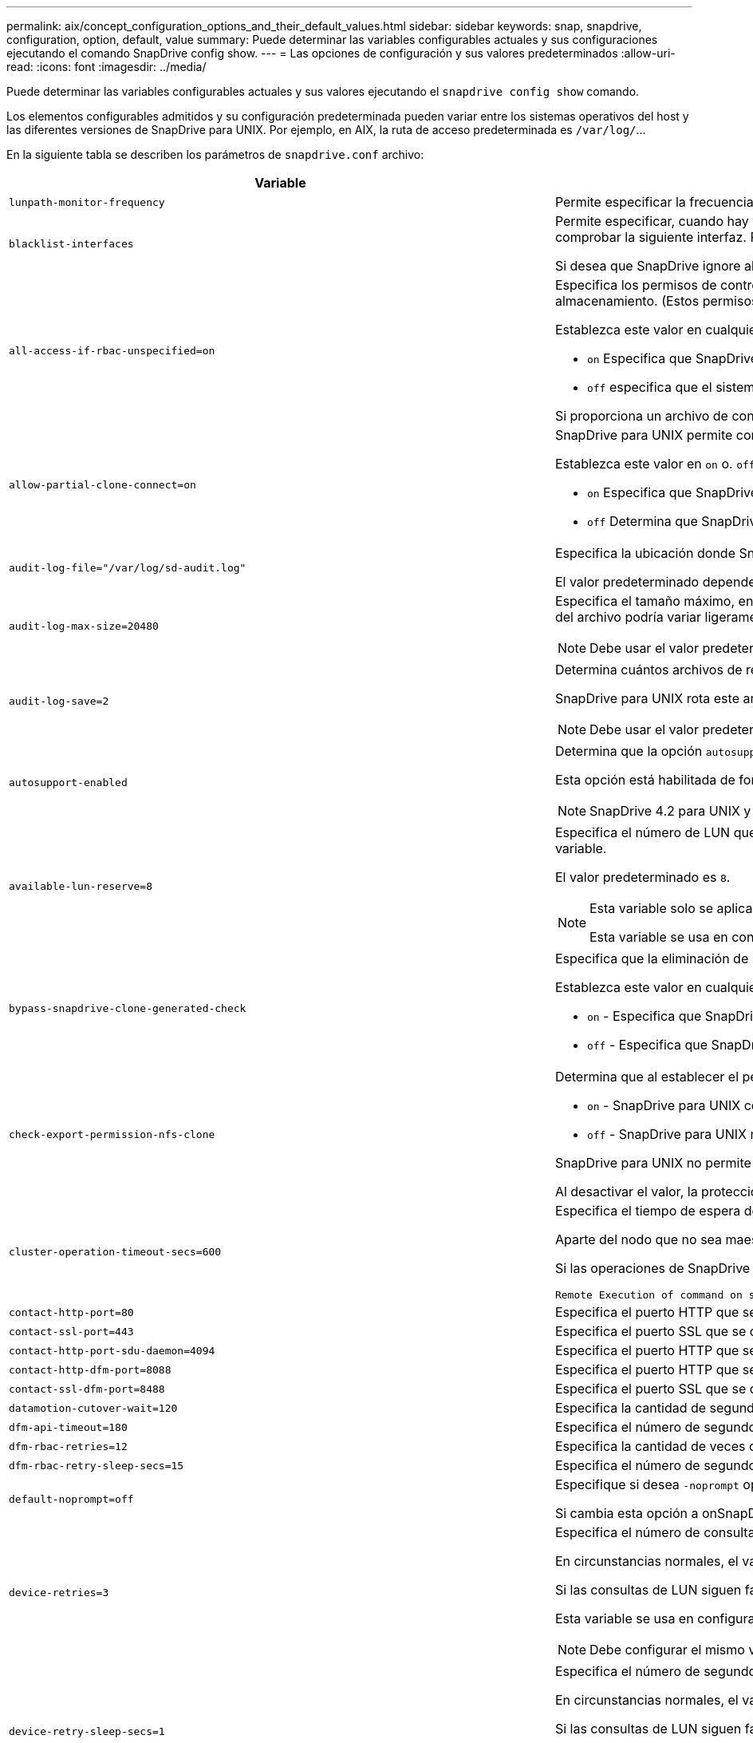 ---
permalink: aix/concept_configuration_options_and_their_default_values.html 
sidebar: sidebar 
keywords: snap, snapdrive, configuration, option, default, value 
summary: Puede determinar las variables configurables actuales y sus configuraciones ejecutando el comando SnapDrive config show. 
---
= Las opciones de configuración y sus valores predeterminados
:allow-uri-read: 
:icons: font
:imagesdir: ../media/


[role="lead"]
Puede determinar las variables configurables actuales y sus valores ejecutando el `snapdrive config show` comando.

Los elementos configurables admitidos y su configuración predeterminada pueden variar entre los sistemas operativos del host y las diferentes versiones de SnapDrive para UNIX. Por ejemplo, en AIX, la ruta de acceso predeterminada es `/var/log/`\...

En la siguiente tabla se describen los parámetros de `snapdrive.conf` archivo:

|===
| Variable | Descripción 


 a| 
`lunpath-monitor-frequency`
 a| 
Permite especificar la frecuencia con la que SnapDrive para UNIX corrige automáticamente las rutas de LUN. El valor predeterminado es 24 horas.



 a| 
`blacklist-interfaces`
 a| 
Permite especificar, cuando hay varias interfaces Ethernet, las interfaces que no desea utilizar, para reducir el tiempo de funcionamiento.Si la configuración tiene varias interfaces Ethernet, SnapDrive para UNIX a veces busca en la lista de interfaces para determinar si la interfaz puede hacer ping. Si la interfaz no puede hacer ping, intenta cinco veces antes de comprobar la siguiente interfaz. Por lo tanto, la operación tarda más tiempo en ejecutarse.

Si desea que SnapDrive ignore algunas de las interfaces, puede especificar esas interfaces en la `blacklist-interfaces` parámetro. Esto reduce el tiempo de operación.



 a| 
`all-access-if-rbac-unspecified=on`
 a| 
Especifica los permisos de control de acceso para cada host donde se ejecuta SnapDrive para UNIX. Para ello, introduzca la cadena de permisos en un archivo de control de acceso. La cadena que especifica controles que SnapDrive para la copia de Snapshot de UNIX y otras operaciones de almacenamiento que un host puede ejecutar en un sistema de almacenamiento. (Estos permisos de acceso no afectan a las operaciones show o list.)

Establezca este valor en cualquiera de los dos `on` o. `off` donde:

*  `on` Especifica que SnapDrive para UNIX habilita todos los permisos de acceso si no existe ningún archivo de permisos de control de acceso en el sistema de almacenamiento. El valor predeterminado es `on`.
* `off` especifica que el sistema de almacenamiento permite al host solo los permisos que se mencionan en el archivo de permisos de control de acceso.


Si proporciona un archivo de control de acceso, esta opción no tiene ningún efecto.



 a| 
`allow-partial-clone-connect=on`
 a| 
SnapDrive para UNIX permite conectarse a un subconjunto de sistemas de archivos o solo al volumen host del grupo de discos clonado.

Establezca este valor en `on` o. `off`:

* `on` Especifica que SnapDrive para UNIX permite conectarse a un subconjunto de sistemas de archivos o solo al volumen de host del grupo de discos clonado.
* `off` Determina que SnapDrive para UNIX no puede conectarse a un subconjunto de sistemas de archivos o solo al volumen de host del grupo de discos clonado.




 a| 
`audit-log-file="/var/log/sd-audit.log"`
 a| 
Especifica la ubicación donde SnapDrive para UNIX escribe el archivo de registro de auditoría.

El valor predeterminado depende del sistema operativo del host. La ruta que se muestra en el ejemplo es la ruta predeterminada para un host AIX.



 a| 
`audit-log-max-size=20480`
 a| 
Especifica el tamaño máximo, en bytes, del archivo de registro de auditoría. Cuando el archivo alcanza este tamaño, SnapDrive para UNIX cambia el nombre de él e inicia un nuevo registro de auditoría. El valor predeterminado es `20480` bytes. Dado que SnapDrive para UNIX nunca inicia un nuevo archivo de registro en medio de una operación, el tamaño correcto del archivo podría variar ligeramente con respecto al valor especificado aquí.


NOTE: Debe usar el valor predeterminado. Si decide cambiar el valor predeterminado, recuerde que demasiados archivos de registro pueden ocupar espacio en el disco y, en última instancia, afectar al rendimiento.



 a| 
`audit-log-save=2`
 a| 
Determina cuántos archivos de registro de auditoría antiguos debe guardar SnapDrive para UNIX. Una vez alcanzado este límite, SnapDrive para UNIX descarta el archivo más antiguo y crea uno nuevo.

SnapDrive para UNIX rota este archivo en función del valor especificado en `audit-log-save` variable. El valor predeterminado es `2`.


NOTE: Debe usar el valor predeterminado. Si decide cambiar el valor predeterminado, recuerde que demasiados archivos de registro pueden ocupar espacio en el disco y, en última instancia, afectar al rendimiento.



 a| 
`autosupport-enabled`
 a| 
Determina que la opción `autosupport-enabled` es `on` de forma predeterminada.

Esta opción está habilitada de forma predeterminada para almacenar la información de AutoSupport en el registro de Event Management System (EMS) del sistema de almacenamiento.


NOTE: SnapDrive 4.2 para UNIX y versiones posteriores no tienen la opción `autosupport-filer`.



 a| 
`available-lun-reserve=8`
 a| 
Especifica el número de LUN que el host debe estar preparado para crear cuando finalice la operación actual de SnapDrive para UNIX. Si hay pocos recursos del sistema operativo disponibles para crear el número de LUN especificado, SnapDrive para UNIX solicita recursos adicionales, según el valor proporcionado en el `_enable-implicit-host-preparation_` variable.

El valor predeterminado es `8`.

[NOTE]
====
Esta variable solo se aplica a los sistemas que requieren preparación del host para poder crear LUN. Los hosts requieren esta preparación.

Esta variable se usa en configuraciones que incluyen LUN.

====


 a| 
`bypass-snapdrive-clone-generated-check`
 a| 
Especifica que la eliminación de la memoria SnapDrive generada o no generó FlexClone para snapdrive.

Establezca este valor en cualquiera de los dos `on` o. `off` donde:

* `on` - Especifica que SnapDrive para UNIX permite eliminar el volumen FlexClone de la FlexClone generada por snapdrive y la que no lo es.
*  `off` - Especifica que SnapDrive para UNIX permite eliminar solo el volumen FlexClone de la generación de snapdrive. El valor predeterminado es `off`.




 a| 
`check-export-permission-nfs-clone`
 a| 
Determina que al establecer el permiso de exportación de NFS se permite/deshabilita crear clonado en el host secundario (host que no tiene permisos de exportación en el volumen principal) o en el sistema de almacenamiento.

* `on` - SnapDrive para UNIX comprueba si hay un permiso de exportación adecuado en el volumen para el host secundario. El valor predeterminado es on.
* `off` - SnapDrive para UNIX no comprueba el permiso de exportación adecuado en el volumen del host secundario.


SnapDrive para UNIX no permite la clonación si no existe ningún permiso de exportación para un volumen de una entidad NFS. Para superar esta situación, desactive esta variable en `snapdrive.conf` archivo. Como resultado de la operación de clonado, SnapDrive proporciona permisos de acceso adecuados en el volumen clonado.

Al desactivar el valor, la protección secundaria funciona en Clustered Data ONTAP.



 a| 
`cluster-operation-timeout-secs=600`
 a| 
Especifica el tiempo de espera de la operación del clúster de hosts, en segundos. Debe establecer este valor cuando trabaje con nodos remotos y operaciones de parejas de alta disponibilidad para determinar cuándo debe salir la operación de SnapDrive para UNIX. El valor predeterminado es `600` segundos.

Aparte del nodo que no sea maestro, el nodo maestro del clúster de host también puede ser el nodo remoto si se inicia la operación SnapDrive para UNIX desde un nodo que no sea maestro.

Si las operaciones de SnapDrive para UNIX en cualquier nodo del clúster de hosts superan el valor establecido o el predeterminado de `600` segundos (si no establece ningún valor), la operación se agota con el siguiente mensaje:

[listing]
----
Remote Execution of command on slave node sfrac-57 timed out. Possible reason could be that timeout is too less for that system. You can increase the cluster connect timeout in snapdrive.conf file. Please do the necessary cleanup manually. Also, please check the operation can be restricted to lesser jobs to be done so that time required is reduced.
----


 a| 
`contact-http-port=80`
 a| 
Especifica el puerto HTTP que se utilizará para comunicarse con un sistema de almacenamiento. El valor predeterminado es `80`.



 a| 
`contact-ssl-port=443`
 a| 
Especifica el puerto SSL que se debe utilizar para comunicarse con un sistema de almacenamiento. El valor predeterminado es `443`.



 a| 
`contact-http-port-sdu-daemon=4094`
 a| 
Especifica el puerto HTTP que se va a utilizar para comunicarse con el daemon SnapDrive para UNIX. El valor predeterminado es `4094`.



 a| 
`contact-http-dfm-port=8088`
 a| 
Especifica el puerto HTTP que se va a utilizar para comunicarse con un servidor de Operations Manager. El valor predeterminado es `8088`.



 a| 
`contact-ssl-dfm-port=8488`
 a| 
Especifica el puerto SSL que se debe utilizar para comunicarse con un servidor de Operations Manager. El valor predeterminado es `8488`.



 a| 
`datamotion-cutover-wait=120`
 a| 
Especifica la cantidad de segundos que SnapDrive para UNIX espera a que se completen las operaciones de DataMotion para vFiler (fase de transición) y, a continuación, reintenta los comandos de SnapDrive para UNIX. El valor predeterminado es `120` segundos.



 a| 
`dfm-api-timeout=180`
 a| 
Especifica el número de segundos que SnapDrive para UNIX espera a que vuelva la API DFM. El valor predeterminado es `180` segundos.



 a| 
`dfm-rbac-retries=12`
 a| 
Especifica la cantidad de veces que SnapDrive para UNIX comprueba los reintentos de acceso para una actualización de Operations Manager. El valor predeterminado es `12`.



 a| 
`dfm-rbac-retry-sleep-secs=15`
 a| 
Especifica el número de segundos que SnapDrive para UNIX espera antes de intentar realizar una comprobación de acceso para una actualización de Operations Manager. El valor predeterminado es `15`.



 a| 
`default-noprompt=off`
 a| 
Especifique si desea `-noprompt` opción disponible. El valor predeterminado es `off` (no disponible).

Si cambia esta opción a onSnapDrive para UNIX no le solicita que confirme una acción solicitada por `-force`.



 a| 
`device-retries=3`
 a| 
Especifica el número de consultas que SnapDrive para UNIX puede realizar acerca del dispositivo donde reside la LUN. El valor predeterminado es `3`.

En circunstancias normales, el valor predeterminado debería ser adecuado. En otras circunstancias, las consultas de LUN para una operación de creación de snap podrían fallar porque el sistema de almacenamiento está excepcionalmente ocupado.

Si las consultas de LUN siguen fallando aunque las LUN estén en línea y configuradas correctamente, podría aumentar el número de reintentos.

Esta variable se usa en configuraciones que incluyen LUN.


NOTE: Debe configurar el mismo valor para `device-retries` variable en todos los nodos del clúster de hosts. De lo contrario, la detección de dispositivos que implica varios nodos del clúster de host puede fallar en algunos nodos y tener éxito en otros.



 a| 
`device-retry-sleep-secs=1`
 a| 
Especifica el número de segundos que SnapDrive para UNIX espera entre consultas sobre el dispositivo donde reside la LUN. El valor predeterminado es `1` segundo.

En circunstancias normales, el valor predeterminado debería ser adecuado. En otras circunstancias, las consultas de LUN para una operación de creación de snap podrían fallar porque el sistema de almacenamiento está excepcionalmente ocupado.

Si las consultas de LUN siguen fallando aunque las LUN estén en línea y configuradas correctamente, podría aumentar el número de segundos entre reintentos.

Esta variable se usa en configuraciones que incluyen LUN.


NOTE: Debe configurar el mismo valor para `device-retry-sleep-secs` opción en todos los nodos del clúster de hosts. De lo contrario, la detección de dispositivos que implica varios nodos del clúster de host puede fallar en algunos nodos y tener éxito en otros.



 a| 
`default-transport=iscsi`
 a| 
Especifica el protocolo que utiliza SnapDrive para UNIX como tipo de transporte al crear el almacenamiento, si es necesaria una decisión. Los valores aceptables son `iscsi` o. `FCP`.


NOTE: Si un host se configura para un solo tipo de transporte y SnapDrive es compatible con UNIX, SnapDrive para UNIX utiliza ese tipo de transporte, independientemente del tipo especificado en la `snapdrive.conf` archivo.

En los hosts AIX, asegúrese de `multipathing-type` la opción está configurada correctamente. Si especifica FCP, debe definir `multipathing-type` a uno de los siguientes valores:

* `NativeMPIO`
* `DMP`




 a| 
`enable-alua=on`
 a| 
Determina que el ALUA es compatible para la multivía en el igroup. Los sistemas de almacenamiento deben ser pares de alta disponibilidad y el estado de recuperación tras fallos del par de alta disponibilidad en `_single-image_` modo.

* El valor predeterminado es `on` Para admitir ALUA para igroup
* Puede deshabilitar la compatibilidad con ALUA estableciendo la opción `off`




 a| 
`enable-fcp-cache=on`
 a| 
Especifica si se debe habilitar o deshabilitar la caché. SnapDrive mantiene una caché de los puertos activos disponibles y la información de los nombres de puertos (WWPN) para enviar la respuesta más rápido.

Esta variable es útil en algunas situaciones en las que no hay cables FC conectados al puerto o al conector WRAP se utiliza en el puerto; SnapDrive para UNIX puede experimentar retrasos prolongados para obtener la información sobre la interfaz de FC y sus WWPN correspondientes. La caché ayuda a resolver o mejorar el rendimiento de las operaciones de SnapDrive en estos entornos.

El valor predeterminado es `on`.



 a| 
`enable-implicit-host-preparation=on`
 a| 
Determina si SnapDrive para UNIX solicita implícitamente la preparación del host para las LUN o notifica que es obligatorio y sale.

*  `on` - SnapDrive para UNIX solicita implícitamente al host que cree más recursos, si hay una cantidad inadecuada de recursos disponibles para crear el número requerido de LUN. El número de LUN creadas se especifica en la `_available-lun-reserve_` variable. El valor predeterminado es `on`.
* `off` - SnapDrive para UNIX le informa si es necesaria una preparación adicional del host para la creación de LUN y SnapDrive sale de la operación. Luego, puede realizar las operaciones necesarias para liberar los recursos necesarios para la creación de la LUN. Por ejemplo, puede ejecutar el `snapdrive config prepare luns` comando. Una vez finalizada la preparación, puede volver a introducir el comando actual SnapDrive for UNIX.



NOTE: Esta variable solo se aplica a los sistemas en los que es necesaria la preparación del host para poder crear LUN para los hosts que requieren la preparación. Esta variable solo se utiliza en configuraciones que incluyan LUN.



 a| 
`enable-migrate-nfs-version`
 a| 
Permite clonar/restaurar mediante el uso de la versión superior de NFS.

En un entorno NFSv4 puro, cuando se intentan realizar operaciones de gestión de Snap, como la clonado y la restauración, con una copia Snapshot creada en NFSv3, se produce un error en la operación de gestión de Snap.

El valor predeterminado es `off`. Durante esta migración, sólo se considera la versión del protocolo y otras opciones como `rw` y.. `largefiles` SnapDrive for UNIX no tiene en cuenta.

Por tanto, en la solo se añadirá la versión NFS correspondiente al fichero NFS correspondiente `/etc/fstab` archivo. Asegúrese de utilizar la versión de NFS adecuada para montar la especificación de archivos mediante `-o vers=3` Para NFSv3 y `-o vers=4` Para NFSv4. Si desea migrar la especificación del archivo NFS con todas las opciones de montaje, se recomienda utilizarlo `-mntopts` en las operaciones de gestión de snap. Es obligatorio utilizarlo `nfs` En el valor de atributo del protocolo de acceso en las reglas de política de exportación del volumen principal durante la migración en Clustered Data ONTAP .


NOTE: Asegúrese de utilizar únicamente la `nfsvers` o. `vers` Comandos como las opciones de montaje para comprobar la versión de NFS.



 a| 
`enable-mountguard-support`
 a| 
Permite la compatibilidad de SnapDrive para UNIX con la función Mount Guard de AIX, que evita los montajes simultáneos o concurrentes. Si un sistema de archivos está montado en un nodo y la variable está activada, AIX impide que el mismo sistema de archivos se monte en otro nodo. De forma predeterminada, la `_enable-mountguard-support_` variable establecida en `off`.



 a| 
`enable-ping-to-check-filer-reachability`
 a| 
Si se deshabilita el acceso al protocolo ICMP o los paquetes ICMP se borran entre el host y la red del sistema de almacenamiento donde se implementa SnapDrive para UNIX, debe configurarse en esta variable `off`, De modo que SnapDrive para UNIX no hace ping para comprobar si el sistema de almacenamiento es accesible o no. Si esta variable está establecida en sólo la operación SnapDrive SNAP connect no funciona debido a un error de ping. De forma predeterminada, esta variable se establece en `on`



 a| 
`enable-split-clone=off`
 a| 
Permite la división de volúmenes o LUN clonados durante las operaciones de conexión de Snapshot y desconexión de Snapshot, si esta variable se establece en `on` o. `sync`. Puede definir los siguientes valores para esta variable:

* `on` - Permite una división asíncrona de volúmenes o LUN clonados.
* `sync` - Permite una división síncrona de volúmenes o LUN clonados.
*  `off` - Deshabilita la división de volúmenes o LUN clonados. El valor predeterminado es `off`.


Si establece este valor en `on` o. `sync` Durante la operación de conexión de instantánea y. `off` Durante la operación de desconexión de Snapshot, SnapDrive para UNIX no elimina el volumen o la LUN originales presentes en la copia Snapshot.

También puede dividir los volúmenes o LUN clonados mediante la `-split` opción.



 a| 
`enforce-strong-ciphers=off`
 a| 
Establezca esta variable en `on` Para que el daemon SnapDrive aplique TLSv1 para comunicarse con el cliente.

Mejora la seguridad de la comunicación entre el cliente y el demonio de SnapDrive mediante un mejor cifrado.

De forma predeterminada, esta opción se establece en `off`.



 a| 
`filer-restore-retries=140`
 a| 
Especifica la cantidad de veces que SnapDrive para UNIX intenta restaurar una copia Snapshot en un sistema de almacenamiento si se produce un fallo durante la restauración. El valor predeterminado es `140`.

En circunstancias normales, el valor predeterminado debería ser adecuado. En otras circunstancias, esta operación podría fallar porque el sistema de almacenamiento está excepcionalmente ocupado. Si mantiene el fallo aunque las LUN estén en línea y configuradas correctamente, se recomienda aumentar el número de reintentos.



 a| 
`filer-restore-retry-sleep-secs=15`
 a| 
Especifica la cantidad de segundos que SnapDrive para UNIX espera entre cada intento de restaurar una copia Snapshot. El valor predeterminado es `15` segundos.

En circunstancias normales, el valor predeterminado debería ser adecuado. En otras circunstancias, esta operación podría fallar porque el sistema de almacenamiento está excepcionalmente ocupado. Si mantiene el fallo aunque las LUN estén en línea y configuradas correctamente, se recomienda aumentar el número de segundos entre reintentos.



 a| 
`filesystem-freeze-timeout-secs=300`
 a| 
Especifica el número de segundos que SnapDrive para UNIX espera entre intentos de acceso al sistema de archivos. El valor predeterminado es `300` segundos.

Esta variable solo se utiliza en configuraciones que incluyan LUN.



 a| 
`flexclone-writereserve-enabled=on`
 a| 
Puede utilizar cualquiera de los siguientes valores:

* `on`
* `off`


Determina la reserva de espacio del volumen de FlexClone creado. Los valores aceptables son `on` y.. `off`, basado en las siguientes reglas.

* Reserva: On
* Óptima: Archivo
* Unrestricted: Volumen
* Reserva: Desactivado
* Óptima: Archivo
* Sin restricciones: Ninguna




 a| 
`fstype=jfs2`
 a| 
Especifica el tipo de sistema de archivos que desea usar para operaciones de SnapDrive para UNIX. El sistema de archivos debe ser un tipo que admita SnapDrive para UNIX en el sistema operativo.

AIX: `jfs`, `jfs3` o. `vxfs`

El valor predeterminado es `jfs2`.


NOTE: El tipo de sistema de archivos JFS solo es compatible con las operaciones de Snapshot y no con las operaciones de almacenamiento.

También puede especificar el tipo de sistema de archivos que desea utilizar con el `-fstype` Opción a través de la CLI.



 a| 
`lun-onlining-in-progress-sleep-secs=3`
 a| 
Especifica la cantidad de segundos entre reintentos durante intentos de volver a conectar una LUN después de una operación SnapRestore basada en volumen. El valor predeterminado es `3`.



 a| 
`lun-on-onlining-in-progress-retries=40`
 a| 
Especifica la cantidad de reintentos durante intentar conectar una LUN después de una operación SnapRestore basada en volumen. El valor predeterminado es `40`.



 a| 
`mgmt-retry-sleep-secs=2`
 a| 
Especifica el número de segundos que SnapDrive para UNIX espera antes de intentar una operación en el canal de control Administrar ONTAP. El valor predeterminado es `2` segundos.



 a| 
`mgmt-retry-sleep-long-secs=90`
 a| 
Especifica el número de segundos que SnapDrive para UNIX espera antes de intentar una operación en el canal de control Administrar ONTAP después de que se produzca un mensaje de error de conmutación por error. El valor predeterminado es `90` segundos.



 a| 
`multipathing-type=NativeMPIO`
 a| 
Especifica el software de multivía que se va a utilizar. El valor predeterminado depende del sistema operativo del host. Esta variable sólo se aplica si una de las siguientes sentencias es verdadera:

* Hay más de una solución multivía disponible.
* Las configuraciones incluyen LUN.
+
Los valores aceptables son `none` o. `nativempio`.



Puede definir los siguientes valores para esta variable:

AIX: El valor establecido para AIX depende del protocolo que esté utilizando.

* Si utiliza FCP, establezca esto en cualquiera de los siguientes valores:
+
** NativeMPIO el valor predeterminado es `none`.


* Además, establezca la `default-transport` Opción a FCP.
* Si se utiliza iSCSI, establezca este valor en `none`. Además, establezca la `_default-transport_` opción a. `iscsi`.




 a| 
`override-vbsr-snapmirror-check`
 a| 
Puede establecer el valor de `_override-vbsr-snapmirror-check_` variable a. `on` Para anular la relación de SnapMirror, cuando una copia de Snapshot que se va a restaurar es más antigua que la copia de Snapshot de referencia de SnapMirror, durante la SnapRestore basada en volumen (VBSR). Solo puede usar esta variable si no está configurado OnCommand Data Fabric Manager (DFM).

De forma predeterminada, el valor se establece en `off`. Esta variable no es aplicable a Clustered Data ONTAP versión 8.2 o posterior.



 a| 
`PATH="/sbin:/usr/sbin:/bin:/usr/lib/vxvm/ bin:/usr/bin:/opt/NTAPontap/SANToolkit/bin:/opt/NTAPsanlun/bin:/opt/VRTS/bin:/etc/vx/bi n"`
 a| 
Especifica la ruta de búsqueda que utiliza el sistema para buscar herramientas.

Compruebe que es correcto para su sistema. Si no es correcto, cámbielo a la ruta correcta.

El valor predeterminado puede variar en función del sistema operativo. Esta ruta es la predeterminada para

El host AIX no utiliza esta variable porque procesan los comandos de forma diferente.



 a| 
`/opt/NetApp/snapdrive/.pwfile`
 a| 
Especifica la ubicación del archivo de contraseña para el inicio de sesión de usuario para los sistemas de almacenamiento.

El valor predeterminado puede variar en función del sistema operativo.

La ruta predeterminada para Linux es `/opt/NetApp/snapdrive/.pwfile/opt/ontap/snapdrive/.pwfile`



 a| 
`ping-interfaces-with-same-octet`
 a| 
Evita los pings innecesarios a través de todas las interfaces disponibles en el host que pueden tener diferentes IP de subred configuradas. Si esta variable está establecida en `on`, SnapDrive para UNIX considera sólo las mismas direcciones IP de subred del sistema de almacenamiento y hace ping al sistema de almacenamiento para verificar la respuesta de la dirección. Si esta variable está establecida en `off`, SnapDrive toma todas las direcciones IP disponibles en el sistema host y hace ping al sistema de almacenamiento para verificar la resolución de direcciones a través de cada subred, que se puede detectar localmente como un ataque ping.



 a| 
`prefix-filer-lun`
 a| 
Especifica el prefijo que SnapDrive para UNIX se aplica a todos los nombres de LUN que genera internamente. El valor predeterminado para este prefijo es una cadena vacía.

Esta variable permite que los nombres de todas las LUN creadas a partir del host actual, pero no se nombren explícitamente en una línea de comandos de SnapDrive para UNIX, compartan una cadena inicial.


NOTE: Esta variable solo se utiliza en configuraciones que incluyan LUN.



 a| 
`prefix-clone-name`
 a| 
La cadena proporcionada se agrega con el nombre del volumen del sistema de almacenamiento original, para crear un nombre para el volumen FlexClone.



 a| 
`prepare-lun-count=16`
 a| 
Especifica cuántas LUN SnapDrive para UNIX debe prepararse para crear. SnapDrive para UNIX comprueba este valor cuando recibe una solicitud para preparar el host para crear LUN adicionales.

El valor predeterminado es `16`, Lo que significa que el sistema puede crear 16 LUN adicionales una vez finalizada la preparación.


NOTE: Esta variable solo se aplica a los sistemas en los que es necesaria la preparación del host para poder crear LUN. Esta variable solo se utiliza en configuraciones que incluyan LUN. los hosts requieren esa preparación.



 a| 
`rbac-method=dfm`
 a| 
Especifica los métodos de control de acceso. Los posibles valores son `native` y.. `dfm`.

Si la variable está establecida en `native`, el archivo de control de acceso que se almacena en `/vol/vol0/sdprbac/sdhost-name.prbac` o. `/vol/vol0/sdprbac/sdgeneric-name.prbac` se utiliza para comprobaciones de acceso.

Si la variable está establecida en `dfm`, Operations Manager es un requisito previo. En este caso, SnapDrive para UNIX emite comprobaciones de acceso a Operations Manager.



 a| 
`rbac-cache=off`
 a| 
Especifica si se debe habilitar o deshabilitar la caché. SnapDrive para UNIX mantiene una memoria caché de consultas de comprobación de acceso y los resultados correspondientes. SnapDrive para UNIX utiliza esta caché solo cuando todos los servidores de Operations Manager configurados están inactivos.

Puede establecer el valor de la variable en cualquiera de los dos `on` para habilitar la caché, o a. `off` para deshabilitarla. El valor predeterminado es off, que configura SnapDrive para UNIX para usar Operations Manager y el conjunto `_rbac-method_` variable de configuración a. `dfm`.



 a| 
`rbac-cache-timeout`
 a| 
Especifica el periodo de tiempo de espera de la caché rbac y se aplica solo cuando `_rbac-cache_` está habilitado. El valor predeterminado es `24` horas SnapDrive para UNIX utiliza esta caché solo cuando todos los servidores de Operations Manager configurados están inactivos.



 a| 
`recovery-log-file=/var/log/sdrecovery.log`
 a| 
Especifica dónde escribe SnapDrive para UNIX el archivo de registro de recuperación.

El valor predeterminado depende del sistema operativo del host. La ruta de acceso que se muestra en este ejemplo es la ruta predeterminada para un host AIX.



 a| 
`recovery-log-save=20`
 a| 
Especifica cuántos archivos de registro de recuperación antiguos debe guardar SnapDrive para UNIX. Una vez alcanzado este límite, SnapDrive para UNIX descarta el archivo más antiguo cuando crea uno nuevo.

SnapDrive para UNIX rota este archivo de registro cada vez que inicia una nueva operación. El valor predeterminado es `20`.


NOTE: Debe usar el valor predeterminado. Si decide cambiar el valor predeterminado, recuerde que tener demasiados archivos de registro grandes puede ocupar espacio en el disco y, en última instancia, afectar al rendimiento.



 a| 
`san-clone-method`
 a| 
Especifica el tipo de clon que se puede crear.

Puede adoptar los siguientes valores:

* `lunclone`
+
Permite una conexión mediante la creación de un clon de la LUN en el mismo volumen del sistema de almacenamiento. El valor predeterminado es `lunclone`.

* `optimal`
+
Permite una conexión mediante la creación de un volumen FlexClone restringido del volumen del sistema de almacenamiento.

* `unrestricted`
+
Permite una conexión mediante la creación de un volumen FlexClone sin restricciones del volumen del sistema de almacenamiento.





 a| 
`secure-communication-among-clusternodes=on`
 a| 
Especifica una comunicación segura dentro de los nodos del clúster de hosts para la ejecución remota de comandos de SnapDrive para UNIX.

Puede dirigir SnapDrive para UNIX a usar RSH o SSH cambiando el valor de esta variable de configuración. La metodología RSH o SSH adoptada por SnapDrive para UNIX para la ejecución remota está determinada sólo por el valor establecido en el directorio de instalación del `snapdrive.conf` archivo de los dos componentes siguientes:

* El host en el que se ejecuta el funcionamiento de SnapDrive para UNIX, para obtener la información de WWPN del host y la información de la ruta de dispositivos de los nodos remotos.
+
Por ejemplo: `snapdrive storage create` Ejecutado en el nodo del clúster de hosts maestro utiliza la variable de configuración RSH o SSH únicamente en el local `snapdrive.conf` archivo para realizar una de las siguientes acciones:

+
** Determine el canal de comunicación remoto.
** Ejecute el `devfsadm` comando en nodos remotos.


* El nodo del clúster de host no maestro, si el comando SnapDrive para UNIX se va a ejecutar de forma remota en el nodo del clúster de host maestro.
+
Para enviar el comando SnapDrive para UNIX al nodo del clúster de host maestro, la variable de configuración RSH o SSH en el local `snapdrive.conf` Se consulta el archivo para determinar el mecanismo RSH o SSH para la ejecución remota de comandos.



El valor predeterminado de `on` Significa que SSH se utiliza para la ejecución remota de comandos. El valor `off` Significa que RSH se utiliza para la ejecución.



 a| 
`snapcreate-cg-timeout=relaxed`
 a| 
Especifica el intervalo que el `snapdrive snap create` comando permite que un sistema de almacenamiento complete la delimitación. Los valores de esta variable son los siguientes:

* `urgent` - especifica un intervalo corto.
* `medium` - especifica un intervalo entre urgente y relajado.
* `relaxed` - especifica el intervalo más largo. Este valor es el predeterminado.


Si un sistema de almacenamiento no realiza una cercado completa en el tiempo permitido, SnapDrive para UNIX crea una copia snapshot utilizando la metodología para versiones de Data ONTAP anteriores a la 7.2.



 a| 
`snapcreate-check-nonpersistent-nfs=on`
 a| 
Habilita y deshabilita la operación Snapshot create para funcionar con un sistema de archivos NFS no persistente. Los valores de esta variable son los siguientes:

* `on` - SnapDrive para UNIX comprueba si las entidades NFS especificadas en `snapdrive snap create` hay un comando en la tabla de montaje del sistema de archivos. Se produce un error en la operación de creación de snapshots si las entidades NFS no se montan de forma persistente a través de la tabla de montaje del sistema de archivos. Este es el valor predeterminado.
* `off` - SnapDrive para UNIX crea una copia snapshot de entidades NFS que no tienen una entrada de montaje en la tabla de montaje del sistema de archivos.
+
La operación de restauración Snapshot restaura y monta automáticamente el árbol de directorios o archivos NFS que especifique.



Puede utilizar el `-nopersist` en la `snapdrive snap connect` Comando para evitar que los sistemas de archivos NFS añadan entradas de montaje en la tabla de montaje del sistema de archivos.



 a| 
`snapcreate-consistency-retry-sleep=1`
 a| 
Especifica la cantidad de segundos entre los reintentos de coherencia de copias Snapshot de mejor esfuerzo. El valor predeterminado es `1` segundo.



 a| 
`snapconnect-nfs-removedirectories=off`
 a| 
Determina si SnapDrive para UNIX elimina o retiene los directorios NFS no deseados del volumen FlexClone durante la operación de conexión de snapshot.

* `on` - Elimina los directorios NFS no deseados (los directorios del sistema de almacenamiento no mencionados en `snapdrive snap connect` Comando) desde el volumen FlexClone durante la operación de conexión snapshot.
+
El volumen FlexClone se destruye si está vacío durante la operación de desconexión de snapshot.

*  `off` - Conserva los directorios de sistemas de almacenamiento NFS no deseados durante la operación de conexión de instantánea. El valor predeterminado es `off`.
+
Durante la operación de desconexión de Snapshot, solo los directorios del sistema de almacenamiento especificados se desasocian del host. Si no se monta nada del volumen FlexClone en el host, el volumen FlexClone se destruye durante la operación de desconexión de snapshot.



Si establece esta variable en `off` Durante las operaciones de conexión o durante la operación de desconexión, el volumen FlexClone no se destruye, incluso si contiene directorios de sistemas de almacenamiento no deseados y no está vacío.



 a| 
`snapcreate-must-make-snapinfo-on-qtree=off`
 a| 
Establezca esta variable en `on` Para habilitar la operación de creación de Snapshot y crear información de la copia de Snapshot acerca de un qtree. El valor predeterminado es `off` (deshabilitada).

SnapDrive para UNIX siempre intenta escribir snapinfo en la raíz de un qtree si las LUN siguen siendo snapadas y se encuentran en el qtree. Cuando establece esta variable en `on`, SnapDrive para UNIX produce un error en la operación de creación de instantáneas si no puede escribir estos datos. Debe configurar esta variable solo como on si va a replicar copias de Snapshot mediante SnapMirror para qtrees.


NOTE: Las copias Snapshot de qtrees funcionan del mismo modo que las copias Snapshot de los volúmenes.



 a| 
`snapcreate-consistency-retries=3`
 a| 
Especifica la cantidad de veces que SnapDrive para UNIX intenta realizar una comprobación de consistencia en una copia Snapshot después de que recibe un mensaje que ha fallado una comprobación de consistencia.

Esta variable es especialmente útil en plataformas host que no incluyen una función de congelación. Esta variable solo se utiliza en configuraciones que incluyan LUN.

El valor predeterminado es `3`.



 a| 
`snapdelete-delete-rollback-withsnap=off`
 a| 
Establezca este valor en `on` Para eliminar todas las copias Snapshot de reversión relacionadas con una copia Snapshot. Configúrelo como `off` para desactivar esta función. El valor predeterminado es `off`.

Esta variable solo se aplica durante una operación de eliminación de instantánea y lo utiliza el archivo de registro de recuperación si se encuentra con un problema con una operación.

Se recomienda aceptar la configuración predeterminada.



 a| 
`snapmirror-dest-multiple-filervolumesenabled=off`
 a| 
Establezca esta variable en `on` Para restaurar copias Snapshot que abarcan varios sistemas de almacenamiento o volúmenes en sistemas de almacenamiento (reflejados) de destino. Configúrelo como `off` para desactivar esta función. El valor predeterminado es `off`.



 a| 
`snaprestore-delete-rollback-afterrestore=off`
 a| 
Establezca esta variable en `on` Para eliminar todas las copias Snapshot de reversión después de una operación de restauración de Snapshot correcta. Configúrelo como `off` para desactivar esta función. El valor predeterminado es `off` (activado).

Esta opción la utiliza el archivo de registro de recuperación si se encuentra con un problema con una operación.

Se recomienda aceptar el valor predeterminado.



 a| 
`snaprestore-make-rollback=on`
 a| 
Establezca este valor en cualquiera de los dos `on` Para crear una copia Snapshot o una reversión `off` para desactivar esta función. El valor predeterminado es `on`.

Una reversión es una copia de los datos que SnapDrive realiza en el sistema de almacenamiento antes de iniciar una operación de restauración de Snapshot. Si se produce un problema durante la operación de restauración de Snapshot, es posible usar la copia Snapshot de reversión para restaurar los datos al estado en que estaban antes de comenzar la operación.

Si no se desea tener la seguridad adicional de una copia Snapshot de reversión en el momento de la restauración, esta opción debe configurarse en `off`. Si desea revertir, pero no lo suficiente para que se produzca un error en la operación de restauración de Snapshot si no puede hacerlo, configure la variable `snaprestore-must-makerollback` para `off`.

Esta variable se utiliza en el archivo de registro de recuperación, que se envía al soporte técnico de NetApp si se encuentra con un problema.

Se recomienda aceptar el valor predeterminado.



 a| 
`snaprestore-must-make-rollback=on`
 a| 
Establezca esta variable en `on` Para provocar un error en una operación de restauración de Snapshot si se produce un error en la creación de la reversión. Configúrelo como `off` para desactivar esta función. El valor predeterminado es `on`.

* `on` - SnapDrive para UNIX intenta realizar una copia de los datos en el sistema de almacenamiento antes de iniciar la operación de restauración de snapshot. Si no puede realizar una copia de reversión de los datos, SnapDrive para UNIX detiene la operación de restauración de Snapshot.
* `off` - Use este valor si desea contar con la seguridad adicional de una copia Snapshot de reversión en el momento de la restauración, pero no es suficiente para que se produzca un error en la operación de restauración de Snapshot si no puede hacer una.


Este archivo de registro de recuperación utiliza esta variable si se encuentra con un problema con una operación.

Se recomienda aceptar el valor predeterminado.



 a| 
`snaprestore-snapmirror-check=on`
 a| 
Establezca esta variable en `on` para activar la `snapdrive snap restore` Comando para comprobar el volumen de destino de SnapMirror. Si se establece en `off`, la `snapdrive snap restore` el comando no puede comprobar el volumen de destino. El valor predeterminado es `on`.

Si el valor de esta variable de configuración es `on` Además, el estado de la relación de SnapMirror es `broken-off`, la restauración todavía puede continuar.



 a| 
`space-reservations-enabled=on`
 a| 
Habilita la reserva de espacio al crear LUN. De forma predeterminada, esta variable se establece en `on`; Por lo tanto, las LUN creadas por SnapDrive para UNIX tienen reserva de espacio.

Puede utilizar esta variable para deshabilitar la reserva de espacio para las LUN creadas por el `snapdrive snap connect` comando y. `snapdrive storage create` comando. Es mejor usar el `-reserve` y.. `-noreserve` Opciones de línea de comandos para habilitar o deshabilitar la reserva de espacio de las LUN en la `snapdrive storage create`, `snapdrive snap connect`, y. `snapdrive snap restore` comandos.

SnapDrive para UNIX crea LUN, cambia el tamaño del almacenamiento, realiza copias Snapshot y conecta o restaura las copias Snapshot en función del permiso de reserva de espacio que se especifique en esta variable o en el de `-reserve` o. `-noreserve` opciones de línea de comandos. No considera las opciones de thin provisioning en el sistema de almacenamiento antes de realizar las tareas anteriores.



 a| 
`trace-enabled=on`
 a| 
Establezca esta variable en `on` para activar el archivo de registro de seguimiento, o para `off` para deshabilitarla. El valor predeterminado es `on`. La habilitación de este archivo no afecta al rendimiento.



 a| 
`trace-level=7`
 a| 
Especifica los tipos de mensajes que SnapDrive para UNIX escribe en el archivo de registro de seguimiento. Esta variable acepta los siguientes valores:

* `1` - Registrar errores fatales
* `2` - Registrar errores de administración
* `3` - Registrar errores de comandos
* `4` - Registrar advertencias
* `5` - Grabar mensajes de información
* `6` - Grabar en modo detallado
* `7` - Salida de diagnóstico completa


El valor predeterminado es `7`.


NOTE: Se recomienda no cambiar el valor predeterminado. Establecer el valor en algo distinto de `7` no recopila información adecuada para un diagnóstico exitoso.



 a| 
`trace-log-file=/var/log/sd-trace.log`
 a| 
Especifica dónde escribe SnapDrive para UNIX el archivo de registro de seguimiento.

El valor predeterminado varía según el sistema operativo del host.

La ruta de acceso que se muestra en este ejemplo es la ruta predeterminada para un host AIX.



 a| 
`trace-log-max-size=0`
 a| 
Especifica el tamaño máximo del archivo de registro en bytes. Cuando el archivo de registro alcanza este tamaño, SnapDrive para UNIX lo cambia de nombre e inicia un nuevo archivo de registro.


NOTE: Sin embargo, no se crea ningún archivo de registro de seguimiento nuevo cuando el archivo de registro de seguimiento alcanza el tamaño máximo. Para el archivo de registro de seguimiento del daemon, se crea un nuevo archivo de registro cuando el archivo de registro alcanza el tamaño máximo.

El valor predeterminado es `0`. SnapDrive para UNIX nunca inicia un nuevo archivo de registro en medio de una operación. El tamaño real del archivo puede variar ligeramente con respecto al valor especificado aquí.


NOTE: Se recomienda usar el valor predeterminado. Si cambia el valor predeterminado, recuerde que demasiados archivos de registro de gran tamaño pueden ocupar espacio en el disco y, en última instancia, afectar al rendimiento.



 a| 
`trace-log-save=100`
 a| 
Especifica cuántos archivos de registro de seguimiento antiguos debe guardar SnapDrive para UNIX. Una vez alcanzado este límite, SnapDrive para UNIX descarta el archivo más antiguo cuando crea uno nuevo. Esta variable funciona con `_tracelog-max-size_` variable. De forma predeterminada, `_trace-logmax- size=0_` guarda un comando en cada archivo y. `_trace-log-save=100_` conserva el último `100` archivos de registro.



 a| 
`use-https-to-dfm=on`
 a| 
Especifica si desea que SnapDrive para UNIX utilice el cifrado SSL (HTTPS) para comunicarse con Operations Manager.

El valor predeterminado es `on`.



 a| 
`use-https-to-filer=on`
 a| 
Especifica si desea que SnapDrive para UNIX utilice el cifrado SSL (HTTPS) cuando se comunique con el sistema de almacenamiento.

El valor predeterminado es `on`.


NOTE: Si se utiliza una versión de Data ONTAP anterior a la 7.0, es posible que observe un rendimiento más lento con HTTPS habilitado. El rendimiento lento no supone ningún problema si ejecuta Data ONTAP 7.0 o posterior.



 a| 
`vmtype=lvm`
 a| 
Especifique el tipo de gestor de volúmenes que desea usar para las operaciones de SnapDrive para UNIX. El gestor de volúmenes debe ser un tipo compatible con SnapDrive para UNIX en el sistema operativo. A continuación, se muestran los valores que se pueden configurar para esta variable y el valor predeterminado varía según los sistemas operativos host:

* AIX: `vxvm` o. `lvm`
+
El valor predeterminado es `lvm`



También puede especificar el tipo de gestor de volúmenes que desea usar con el `-vmtype` opción.



 a| 
`vol-restore`
 a| 
Determina si SnapDrive para UNIX debe realizar restauraciones snap basadas en volúmenes (vbsr) o restauraciones snap de archivo único (sfsr).

A continuación se muestran los valores posibles.

* `preview` - Especifica que SnapDrive para UNIX inicia un mecanismo de vista previa de SnapRestore basado en volumen para la especificación de archivo host dada.
* `execute` - Especifica que SnapDrive para UNIX procede con SnapRestore basado en volumen para el filespec especificado.
*  `off` - Desactiva la opción vbsr y activa la opción sfsr. El valor predeterminado es `off`.
+

NOTE: Si la variable se establece en previsualizar/ejecutar, no puede anular este ajuste mediante la interfaz de línea de comandos para realizar operaciones SFSR.





 a| 
`volmove-cutover-retry=3`
 a| 
Especifica la cantidad de veces que SnapDrive para UNIX reintenta realizar la operación durante la fase de transición de volúmenes.

El valor predeterminado es `3`.



 a| 
`volmove-cutover-retry-sleep=3`
 a| 
Especifica la cantidad de segundos que SnapDrive para UNIX espera entre la operación de reintento por desplazamiento de volumen.

El valor predeterminado es `3`.



 a| 
`volume-clone-retry=3`
 a| 
Especifica la cantidad de veces que SnapDrive para UNIX reintenta realizar la operación durante la creación de FlexClone.

El valor predeterminado es `3`.



 a| 
`volume-clone-retry-sleep=3`
 a| 
Especifica la cantidad de segundos que SnapDrive para UNIX espera entre los reintentos durante la creación de FlexClone.

El valor predeterminado es `3`.

|===